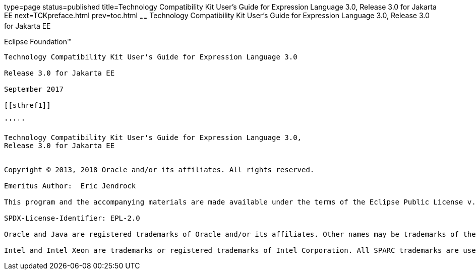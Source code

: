 type=page
status=published
title=Technology Compatibility Kit User's Guide for Expression Language 3.0, Release 3.0 for Jakarta EE
next=TCKpreface.html
prev=toc.html
~~~~~~
Technology Compatibility Kit User's Guide for Expression Language 3.0, Release 3.0 for Jakarta EE
=================================================================================================

[[oracle]]
Eclipse Foundation™
-------------------

Technology Compatibility Kit User's Guide for Expression Language 3.0

Release 3.0 for Jakarta EE

September 2017

[[sthref1]]

'''''

Technology Compatibility Kit User's Guide for Expression Language 3.0,
Release 3.0 for Jakarta EE


Copyright © 2013, 2018 Oracle and/or its affiliates. All rights reserved.

Emeritus Author:  Eric Jendrock

This program and the accompanying materials are made available under the terms of the Eclipse Public License v. 2.0, which is available at http://www.eclipse.org/legal/epl-2.0.

SPDX-License-Identifier: EPL-2.0

Oracle and Java are registered trademarks of Oracle and/or its affiliates. Other names may be trademarks of their respective owners.

Intel and Intel Xeon are trademarks or registered trademarks of Intel Corporation. All SPARC trademarks are used under license and are trademarks or registered trademarks of SPARC International, Inc. AMD, Opteron, the AMD logo, and the AMD Opteron logo are trademarks or registered trademarks of Advanced Micro Devices. UNIX is a registered trademark of The Open Group.


